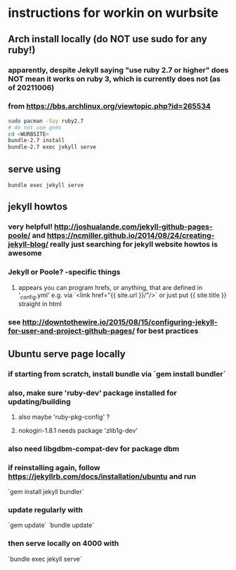 
* instructions for workin on wurbsite
** Arch install locally (do NOT use sudo for any ruby!)
*** apparently, despite Jekyll saying "use ruby 2.7 or higher" does NOT mean it works on ruby 3, which is currently does not (as of 20211006)
*** from https://bbs.archlinux.org/viewtopic.php?id=265534
#+begin_src bash
  sudo pacman -Suy ruby2.7
  # do not use gems
  cd <WURBSITE>
  bundle-2.7 install
  bundle-2.7 exec jekyll serve
  #+end_src
** serve using
#+begin_src shell
bundle exec jekyll serve
#+end_src

** jekyll howtos
*** very helpful! http://joshualande.com/jekyll-github-pages-poole/ and https://ncmiller.github.io/2014/08/24/creating-jekyll-blog/ really just searching for jekyll website howtos is awesome
*** Jekyll or Poole? -specific things
**** appears you can program hrefs, or anything, that are defined in '_config.yml' e.g. via `<link href="{{ site.url }}/"/>` or just put {{ site.title }} straight in html
*** see http://downtothewire.io/2015/08/15/configuring-jekyll-for-user-and-project-github-pages/ for best practices
** Ubuntu serve page locally
*** if starting from scratch, install bundle via `gem install bundler`
*** also, make sure 'ruby-dev' package installed for updating/building
**** also maybe 'ruby-pkg-config' ?
**** nokogiri-1.8.1 needs package 'zlib1g-dev'
*** also need libgdbm-compat-dev for package dbm
*** if reinstalling again, follow https://jekyllrb.com/docs/installation/ubuntu and run
`gem install jekyll bundler`
*** update regularly with
`gem update`
`bundle update`
*** then serve locally on 4000 with
`bundle exec jekyll serve`
